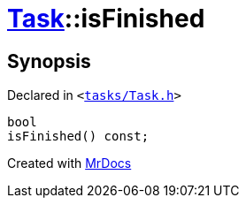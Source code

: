 [#Task-isFinished]
= xref:Task.adoc[Task]::isFinished
:relfileprefix: ../
:mrdocs:


== Synopsis

Declared in `&lt;https://github.com/PrismLauncher/PrismLauncher/blob/develop/tasks/Task.h#L101[tasks&sol;Task&period;h]&gt;`

[source,cpp,subs="verbatim,replacements,macros,-callouts"]
----
bool
isFinished() const;
----



[.small]#Created with https://www.mrdocs.com[MrDocs]#

